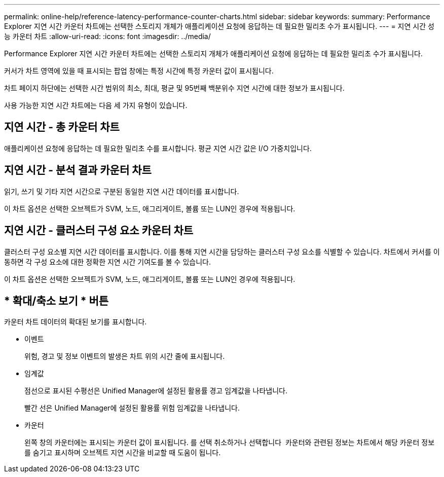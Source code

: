 ---
permalink: online-help/reference-latency-performance-counter-charts.html 
sidebar: sidebar 
keywords:  
summary: Performance Explorer 지연 시간 카운터 차트에는 선택한 스토리지 개체가 애플리케이션 요청에 응답하는 데 필요한 밀리초 수가 표시됩니다. 
---
= 지연 시간 성능 카운터 차트
:allow-uri-read: 
:icons: font
:imagesdir: ../media/


[role="lead"]
Performance Explorer 지연 시간 카운터 차트에는 선택한 스토리지 개체가 애플리케이션 요청에 응답하는 데 필요한 밀리초 수가 표시됩니다.

커서가 차트 영역에 있을 때 표시되는 팝업 창에는 특정 시간에 특정 카운터 값이 표시됩니다.

차트 페이지 하단에는 선택한 시간 범위의 최소, 최대, 평균 및 95번째 백분위수 지연 시간에 대한 정보가 표시됩니다.

사용 가능한 지연 시간 차트에는 다음 세 가지 유형이 있습니다.



== 지연 시간 - 총 카운터 차트

애플리케이션 요청에 응답하는 데 필요한 밀리초 수를 표시합니다. 평균 지연 시간 값은 I/O 가중치입니다.



== 지연 시간 - 분석 결과 카운터 차트

읽기, 쓰기 및 기타 지연 시간으로 구분된 동일한 지연 시간 데이터를 표시합니다.

이 차트 옵션은 선택한 오브젝트가 SVM, 노드, 애그리게이트, 볼륨 또는 LUN인 경우에 적용됩니다.



== 지연 시간 - 클러스터 구성 요소 카운터 차트

클러스터 구성 요소별 지연 시간 데이터를 표시합니다. 이를 통해 지연 시간을 담당하는 클러스터 구성 요소를 식별할 수 있습니다. 차트에서 커서를 이동하면 각 구성 요소에 대한 정확한 지연 시간 기여도를 볼 수 있습니다.

이 차트 옵션은 선택한 오브젝트가 SVM, 노드, 애그리게이트, 볼륨 또는 LUN인 경우에 적용됩니다.



== * 확대/축소 보기 * 버튼

카운터 차트 데이터의 확대된 보기를 표시합니다.

* 이벤트
+
위험, 경고 및 정보 이벤트의 발생은 차트 위의 시간 줄에 표시됩니다.

* 임계값
+
점선으로 표시된 수평선은 Unified Manager에 설정된 활용률 경고 임계값을 나타냅니다.

+
빨간 선은 Unified Manager에 설정된 활용률 위험 임계값을 나타냅니다.

* 카운터
+
왼쪽 창의 카운터에는 표시되는 카운터 값이 표시됩니다. 를 선택 취소하거나 선택합니다 image:../media/eye-icon.gif[""] 카운터와 관련된 정보는 차트에서 해당 카운터 정보를 숨기고 표시하며 오브젝트 지연 시간을 비교할 때 도움이 됩니다.


